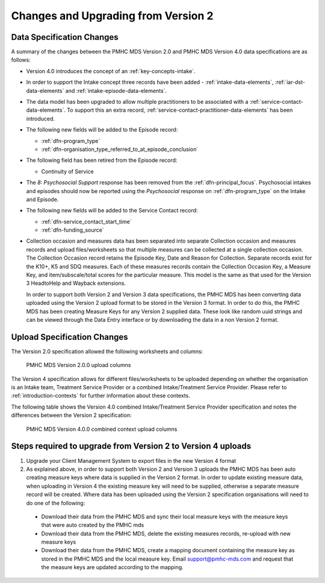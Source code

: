 .. _changes-from-v2:

Changes and Upgrading from Version 2
====================================

.. _data-specification-changes:

Data Specification Changes
--------------------------

A summary of the changes between the PMHC MDS Version 2.0 and
PMHC MDS Version 4.0 data specifications are as follows:

* Version 4.0 introduces the concept of an :ref:`key-concepts-intake`.
* In order to support the Intake concept three records have been added -
  :ref:`intake-data-elements`, :ref:`iar-dst-data-elements` and
  :ref:`intake-episode-data-elements`.
* The data model has been upgraded to allow multiple practitioners to be
  associated with a :ref:`service-contact-data-elements`. To support this an
  extra record, :ref:`service-contact-practitioner-data-elements` has been
  introduced.
* The following new fields will be added to the Episode record:

  * :ref:`dfn-program_type`
  * :ref:`dfn-organisation_type_referred_to_at_episode_conclusion`


* The following field has been retired from the Episode record:

  * Continuity of Service

* The `8: Psychosocial Support` response has been removed from the
  :ref:`dfn-principal_focus`. Psychosocial intakes and episodes should now be
  reported using the `Psychosocial` response on :ref:`dfn-program_type` on the
  Intake and Episode.


* The following new fields will be added to the Service Contact record:

  * :ref:`dfn-service_contact_start_time`
  * :ref:`dfn-funding_source`


* Collection occasion and measures data has been separated into separate
  Collection occasion and measures records and upload files/worksheets so
  that multiple measures can be collected at a single collection occasion.
  The Collection Occasion record retains the Episode Key, Date and Reason for
  Collection. Separate records exist for the K10+, K5 and SDQ measures.
  Each of these measures records contain the Collection Occasion Key, a
  Measure Key, and item/subscale/total scores for the particular measure.
  This model is the same as that used for the Version 3 HeadtoHelp and
  Wayback extensions.

  In order to support both Version 2 and Version 3 data specifications, the
  PMHC MDS has been converting data uploaded using the Version 2 upload format
  to be stored in the Version 3 format. In order to do this, the PMHC MDS
  has been creating Measure Keys for any Version 2 supplied data. These look like
  random uuid strings and can be viewed through the Data Entry interface or
  by downloading the data in a non Version 2 format.



.. _upload-specification-changes:

Upload Specification Changes
----------------------------

The Version 2.0 specification allowed the following worksheets and columns:

.. figure:: figures/v2.0.0-upload-columns.svg
   :alt: PMHC MDS Version 2.0.0 upload columns

   PMHC MDS Version 2.0.0 upload columns

The Version 4 specification allows for different files/worksheets to be uploaded depending on
whether the organisation is an Intake team, Treatment Service Provider or
a combined Intake/Treatment Service Provider. Please refer to
:ref:`introduction-contexts` for further information about these contexts.

The following table shows the Version 4.0 combined Intake/Treatment Service
Provider specification and notes the differences between the Version 2
specification:

.. figure:: figures/v4.0.0-upload-columns.svg
   :alt: PMHC MDS Version 4.0.0 combined context upload columns

   PMHC MDS Version 4.0.0 combined context upload columns

Steps required to upgrade from Version 2 to Version 4 uploads
-------------------------------------------------------------

1. Upgrade your Client Management System to export files in the new Version 4 format
2. As explained above, in order to support both Version 2 and Version 3 uploads
   the PMHC MDS has been auto creating measure keys where data is supplied in
   the Version 2 format. In order to update existing measure data, when
   uploading in Version 4 the existing measure key will
   need to be supplied, otherwise a separate measure record will be created.
   Where data has been uploaded using the Version 2 specification organisations will
   need to do one of the following:

  * Download their data from the PMHC MDS and sync their local measure keys
    with the measure keys that were auto created by the PMHC mds
  * Download their data from the PMHC MDS, delete the existing measures records,
    re-upload with new measure keys
  * Download their data from the PMHC MDS, create a mapping document containing
    the measure key as stored in the PMHC MDS and the local measure key.
    Email support@pmhc-mds.com and request that the measure keys are updated
    according to the mapping.
